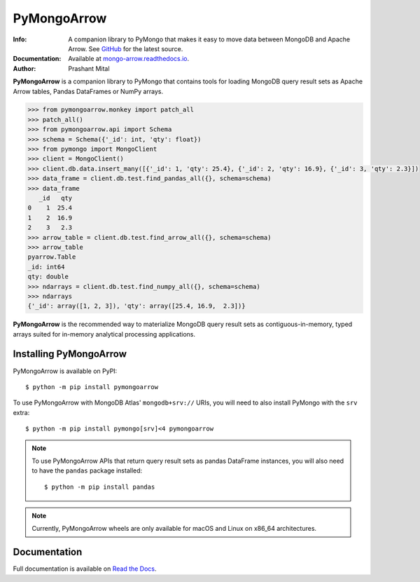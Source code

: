 ============
PyMongoArrow
============
:Info: A companion library to PyMongo that makes it easy to move data
       between MongoDB and Apache Arrow. See
       `GitHub <https://github.com/mongodb-labs/mongo-arrow/tree/main/bindings/python>`_
       for the latest source.
:Documentation: Available at `mongo-arrow.readthedocs.io <https://mongo-arrow.readthedocs.io/en/latest/>`_.
:Author: Prashant Mital

**PyMongoArrow** is a companion library to PyMongo that contains tools
for loading MongoDB query result sets as Apache Arrow tables, Pandas
DataFrames or NumPy arrays.

.. code-block:: python

  >>> from pymongoarrow.monkey import patch_all
  >>> patch_all()
  >>> from pymongoarrow.api import Schema
  >>> schema = Schema({'_id': int, 'qty': float})
  >>> from pymongo import MongoClient
  >>> client = MongoClient()
  >>> client.db.data.insert_many([{'_id': 1, 'qty': 25.4}, {'_id': 2, 'qty': 16.9}, {'_id': 3, 'qty': 2.3}])
  >>> data_frame = client.db.test.find_pandas_all({}, schema=schema)
  >>> data_frame
     _id   qty
  0    1  25.4
  1    2  16.9
  2    3   2.3
  >>> arrow_table = client.db.test.find_arrow_all({}, schema=schema)
  >>> arrow_table
  pyarrow.Table
  _id: int64
  qty: double
  >>> ndarrays = client.db.test.find_numpy_all({}, schema=schema)
  >>> ndarrays
  {'_id': array([1, 2, 3]), 'qty': array([25.4, 16.9,  2.3])}

**PyMongoArrow** is the recommended way to
materialize MongoDB query result sets as contiguous-in-memory, typed arrays
suited for in-memory analytical processing applications.

Installing PyMongoArrow
=======================
PyMongoArrow is available on PyPI::

  $ python -m pip install pymongoarrow

To use PyMongoArrow with MongoDB Atlas' ``mongodb+srv://`` URIs, you will
need to also install PyMongo with the ``srv`` extra::

  $ python -m pip install pymongo[srv]<4 pymongoarrow

.. note:: To use PyMongoArrow APIs that return query result sets as pandas
   DataFrame instances, you will also need to have the ``pandas`` package
   installed::

     $ python -m pip install pandas

.. note:: Currently, PyMongoArrow wheels are only available for macOS and Linux
   on x86_64 architectures.

Documentation
=============
Full documentation is available on `Read the Docs <https://mongo-arrow.readthedocs.io/en/latest/>`_.
